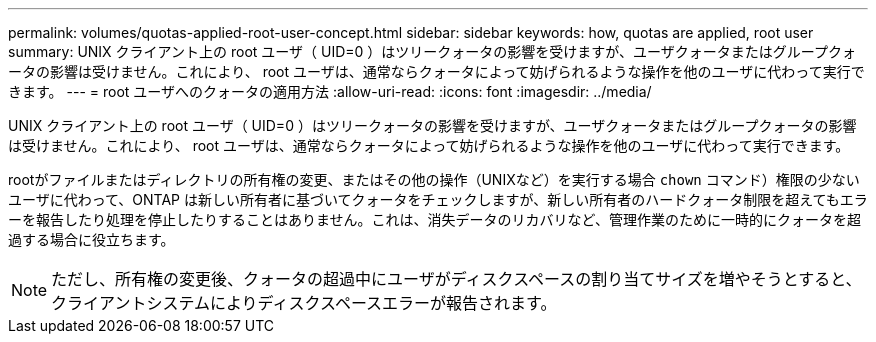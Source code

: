 ---
permalink: volumes/quotas-applied-root-user-concept.html 
sidebar: sidebar 
keywords: how, quotas are applied, root user 
summary: UNIX クライアント上の root ユーザ（ UID=0 ）はツリークォータの影響を受けますが、ユーザクォータまたはグループクォータの影響は受けません。これにより、 root ユーザは、通常ならクォータによって妨げられるような操作を他のユーザに代わって実行できます。 
---
= root ユーザへのクォータの適用方法
:allow-uri-read: 
:icons: font
:imagesdir: ../media/


[role="lead"]
UNIX クライアント上の root ユーザ（ UID=0 ）はツリークォータの影響を受けますが、ユーザクォータまたはグループクォータの影響は受けません。これにより、 root ユーザは、通常ならクォータによって妨げられるような操作を他のユーザに代わって実行できます。

rootがファイルまたはディレクトリの所有権の変更、またはその他の操作（UNIXなど）を実行する場合 `chown` コマンド）権限の少ないユーザに代わって、ONTAP は新しい所有者に基づいてクォータをチェックしますが、新しい所有者のハードクォータ制限を超えてもエラーを報告したり処理を停止したりすることはありません。これは、消失データのリカバリなど、管理作業のために一時的にクォータを超過する場合に役立ちます。

[NOTE]
====
ただし、所有権の変更後、クォータの超過中にユーザがディスクスペースの割り当てサイズを増やそうとすると、クライアントシステムによりディスクスペースエラーが報告されます。

====